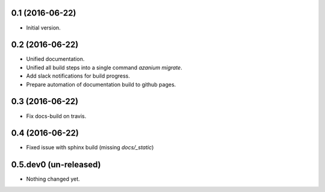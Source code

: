 0.1 (2016-06-22)
================
- Initial version.

0.2 (2016-06-22)
================
- Unified documentation.
- Unified all build steps into a single command `azanium migrate`.
- Add slack notifications for build progress.
- Prepare automation of documentation build to github pages.

0.3 (2016-06-22)
================
- Fix docs-build on travis.

0.4 (2016-06-22)
===================
- Fixed issue with sphinx build (missing `docs/_static`)

0.5.dev0 (un-released)
======================
- Nothing changed yet.
